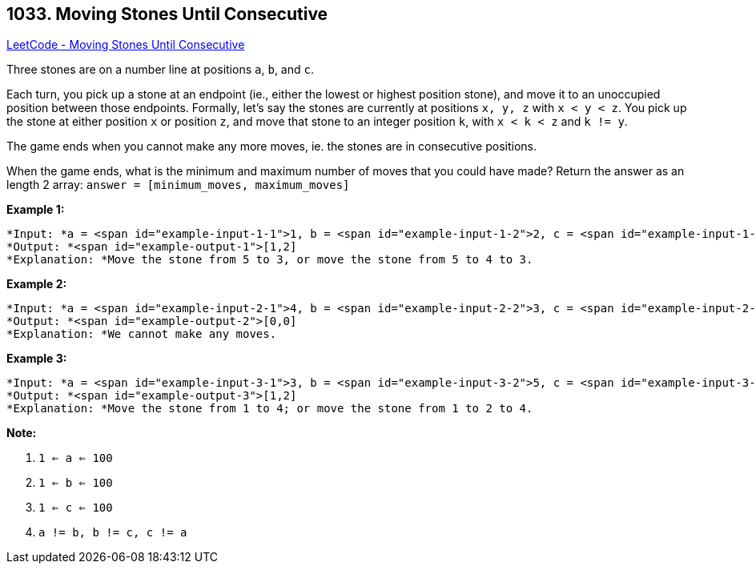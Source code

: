 == 1033. Moving Stones Until Consecutive

https://leetcode.com/problems/moving-stones-until-consecutive/[LeetCode - Moving Stones Until Consecutive]

Three stones are on a number line at positions `a`, `b`, and `c`.

Each turn, you pick up a stone at an endpoint (ie., either the lowest or highest position stone), and move it to an unoccupied position between those endpoints.  Formally, let's say the stones are currently at positions `x, y, z` with `x < y < z`.  You pick up the stone at either position `x` or position `z`, and move that stone to an integer position `k`, with `x < k < z` and `k != y`.

The game ends when you cannot make any more moves, ie. the stones are in consecutive positions.

When the game ends, what is the minimum and maximum number of moves that you could have made?  Return the answer as an length 2 array: `answer = [minimum_moves, maximum_moves]`

 

*Example 1:*

[subs="verbatim,quotes"]
----
*Input: *a = <span id="example-input-1-1">1, b = <span id="example-input-1-2">2, c = <span id="example-input-1-3">5
*Output: *<span id="example-output-1">[1,2]
*Explanation: *Move the stone from 5 to 3, or move the stone from 5 to 4 to 3.
----


*Example 2:*

[subs="verbatim,quotes"]
----
*Input: *a = <span id="example-input-2-1">4, b = <span id="example-input-2-2">3, c = <span id="example-input-2-3">2
*Output: *<span id="example-output-2">[0,0]
*Explanation: *We cannot make any moves.
----


*Example 3:*

[subs="verbatim,quotes"]
----
*Input: *a = <span id="example-input-3-1">3, b = <span id="example-input-3-2">5, c = <span id="example-input-3-3">1
*Output: *<span id="example-output-3">[1,2]
*Explanation: *Move the stone from 1 to 4; or move the stone from 1 to 2 to 4.
----

 



*Note:*


. `1 <= a <= 100`
. `1 <= b <= 100`
. `1 <= c <= 100`
. `a != b, b != c, c != a`



 


 



